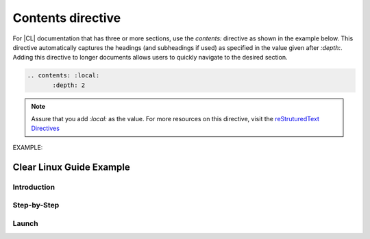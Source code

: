 .. _contents: 


Contents directive
##################

For |CL| documentation that has three or more sections, use the `contents:`
directive as shown in the example below. This directive automatically captures the headings (and 
subheadings if used) as specified in the value given after `:depth:`. Adding this directive to 
longer documents allows users to quickly navigate to the desired section.

.. contents: :local: 
   :depth: 2

.. code-block:: bash

   .. contents: :local: 
   	  :depth: 2

.. note:: 
   
   Assure that you add `:local:` as the value. For more resources on this directive, 
   visit the `reStruturedText Directives`_ 

EXAMPLE: 

Clear Linux Guide Example  
*************************

Introduction
=========

Step-by-Step
============

Launch
======


.. _reStruturedText Directives: http://docutils.sourceforge.net/0.4/docs/ref/rst/directives.html#table-of-contents
